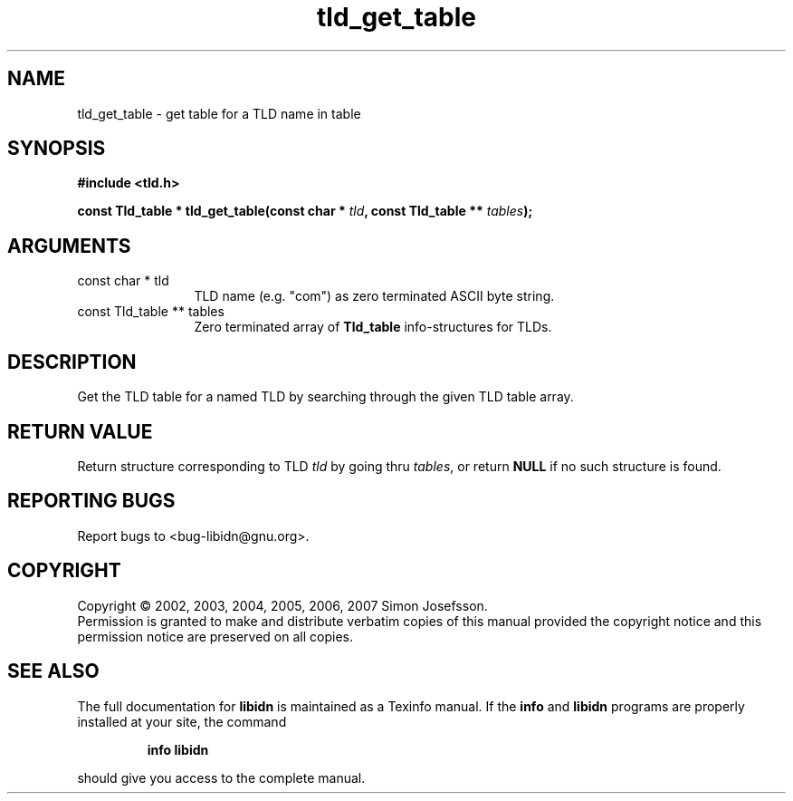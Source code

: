 .\" DO NOT MODIFY THIS FILE!  It was generated by gdoc.
.TH "tld_get_table" 3 "1.0" "libidn" "libidn"
.SH NAME
tld_get_table \- get table for a TLD name in table
.SH SYNOPSIS
.B #include <tld.h>
.sp
.BI "const Tld_table * tld_get_table(const char * " tld ", const Tld_table ** " tables ");"
.SH ARGUMENTS
.IP "const char * tld" 12
TLD name (e.g. "com") as zero terminated ASCII byte string.
.IP "const Tld_table ** tables" 12
Zero terminated array of \fBTld_table\fP info-structures for
TLDs.
.SH "DESCRIPTION"
Get the TLD table for a named TLD by searching through the given
TLD table array.
.SH "RETURN VALUE"
Return structure corresponding to TLD \fItld\fP by going
thru \fItables\fP, or return \fBNULL\fP if no such structure is found.
.SH "REPORTING BUGS"
Report bugs to <bug-libidn@gnu.org>.
.SH COPYRIGHT
Copyright \(co 2002, 2003, 2004, 2005, 2006, 2007 Simon Josefsson.
.br
Permission is granted to make and distribute verbatim copies of this
manual provided the copyright notice and this permission notice are
preserved on all copies.
.SH "SEE ALSO"
The full documentation for
.B libidn
is maintained as a Texinfo manual.  If the
.B info
and
.B libidn
programs are properly installed at your site, the command
.IP
.B info libidn
.PP
should give you access to the complete manual.
